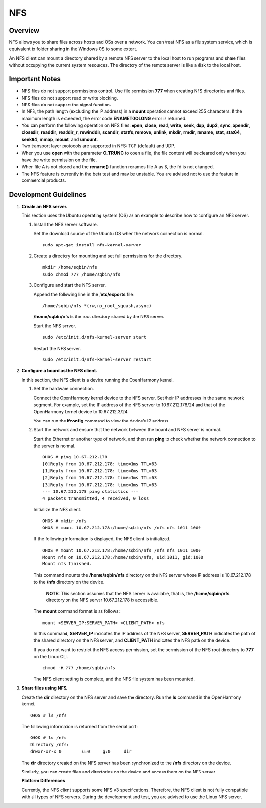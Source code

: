NFS
===

Overview
--------

NFS allows you to share files across hosts and OSs over a network. You
can treat NFS as a file system service, which is equivalent to folder
sharing in the Windows OS to some extent.

An NFS client can mount a directory shared by a remote NFS server to the
local host to run programs and share files without occupying the current
system resources. The directory of the remote server is like a disk to
the local host.

Important Notes
---------------

-  NFS files do not support permissions control. Use file permission
   **777** when creating NFS directories and files.

-  NFS files do not support read or write blocking.

-  NFS files do not support the signal function.

-  In NFS, the path length (excluding the IP address) in a **mount**
   operation cannot exceed 255 characters. If the maximum length is
   exceeded, the error code **ENAMETOOLONG** error is returned.

-  You can perform the following operation on NFS files: **open**,
   **close**, **read**, **write**, **seek**, **dup**, **dup2**,
   **sync**, **opendir**, **closedir**, **readdir**, **readdir_r**,
   **rewinddir**, **scandir**, **statfs**, **remove**, **unlink**,
   **mkdir**, **rmdir**, **rename**, **stat**, **stat64**, **seek64**,
   **mmap**, **mount**, and **umount**.

-  Two transport layer protocols are supported in NFS: TCP (default) and
   UDP.

-  When you use **open** with the parameter **O_TRUNC** to open a file,
   the file content will be cleared only when you have the write
   permission on the file.

-  When file A is not closed and the **rename()** function renames file
   A as B, the fd is not changed.

-  The NFS feature is currently in the beta test and may be unstable.
   You are advised not to use the feature in commercial products.

Development Guidelines
----------------------

1. **Create an NFS server.**

   This section uses the Ubuntu operating system (OS) as an example to
   describe how to configure an NFS server.

   1. Install the NFS server software.

      Set the download source of the Ubuntu OS when the network
      connection is normal.

      ::

         sudo apt-get install nfs-kernel-server

   2. Create a directory for mounting and set full permissions for the
      directory.

      ::

         mkdir /home/sqbin/nfs
         sudo chmod 777 /home/sqbin/nfs

   3. Configure and start the NFS server.

      Append the following line in the **/etc/exports** file:

      ::

         /home/sqbin/nfs *(rw,no_root_squash,async)

      **/home/sqbin/nfs** is the root directory shared by the NFS
      server.

      Start the NFS server.

      ::

         sudo /etc/init.d/nfs-kernel-server start

      Restart the NFS server.

      ::

         sudo /etc/init.d/nfs-kernel-server restart

2. **Configure a board as the NFS client.**

   In this section, the NFS client is a device running the OpenHarmony
   kernel.

   1. Set the hardware connection.

      Connect the OpenHarmony kernel device to the NFS server. Set their
      IP addresses in the same network segment. For example, set the IP
      address of the NFS server to 10.67.212.178/24 and that of the
      OpenHarmony kernel device to 10.67.212.3/24.

      You can run the **ifconfig** command to view the device’s IP
      address.

   2. Start the network and ensure that the network between the board
      and NFS server is normal.

      Start the Ethernet or another type of network, and then run
      **ping** to check whether the network connection to the server is
      normal.

      ::

         OHOS # ping 10.67.212.178
         [0]Reply from 10.67.212.178: time=1ms TTL=63
         [1]Reply from 10.67.212.178: time=0ms TTL=63
         [2]Reply from 10.67.212.178: time=1ms TTL=63
         [3]Reply from 10.67.212.178: time=1ms TTL=63
         --- 10.67.212.178 ping statistics ---
         4 packets transmitted, 4 received, 0 loss

      Initialize the NFS client.

      ::

         OHOS # mkdir /nfs
         OHOS # mount 10.67.212.178:/home/sqbin/nfs /nfs nfs 1011 1000

      If the following information is displayed, the NFS client is
      initialized.

      ::

         OHOS # mount 10.67.212.178:/home/sqbin/nfs /nfs nfs 1011 1000
         Mount nfs on 10.67.212.178:/home/sqbin/nfs, uid:1011, gid:1000
         Mount nfs finished.

      This command mounts the **/home/sqbin/nfs** directory on the NFS
      server whose IP address is 10.67.212.178 to the **/nfs** directory
      on the device.

         |image1| **NOTE:** This section assumes that the NFS server is
         available, that is, the **/home/sqbin/nfs** directory on the
         NFS server 10.67.212.178 is accessible.

      The **mount** command format is as follows:

      ::

         mount <SERVER_IP:SERVER_PATH> <CLIENT_PATH> nfs

      In this command, **SERVER_IP** indicates the IP address of the NFS
      server, **SERVER_PATH** indicates the path of the shared directory
      on the NFS server, and **CLIENT_PATH** indicates the NFS path on
      the device.

      If you do not want to restrict the NFS access permission, set the
      permission of the NFS root directory to **777** on the Linux CLI.

      ::

         chmod -R 777 /home/sqbin/nfs

      The NFS client setting is complete, and the NFS file system has
      been mounted.

3. **Share files using NFS.**

   Create the **dir** directory on the NFS server and save the
   directory. Run the **ls** command in the OpenHarmony kernel.

   ::

      OHOS # ls /nfs

   The following information is returned from the serial port:

   ::

      OHOS # ls /nfs 
      Directory /nfs:                 
      drwxr-xr-x 0        u:0     g:0     dir

   The **dir** directory created on the NFS server has been synchronized
   to the **/nfs** directory on the device.

   Similarly, you can create files and directories on the device and
   access them on the NFS server.

   **Platform Differences**

   Currently, the NFS client supports some NFS v3 specifications.
   Therefore, the NFS client is not fully compatible with all types of
   NFS servers. During the development and test, you are advised to use
   the Linux NFS server.

.. |image1| image:: public_sys-resources/icon-note.gif
